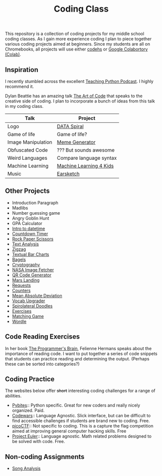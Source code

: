 #+TITLE: Coding Class

This repository is a collection of coding projects for my middle school coding classes. As I gain more experience coding I plan to piece together various coding projects aimed at beginners. Since my students are all on Chromebooks, all projects will use either [[https://codehs.com][codehs]] or [[https://youtu.be/xoo4mTujM1U][Google Colabortory (Colab)]].

** Inspiration
I recently stumbled across the excellent [[https://www.teachingpython.fm/][Teaching Python Podcast]]. I highly recommend it.

Dylan Beattie has an amazing talk [[https://youtu.be/6avJHaC3C2U][The Art of Code]] that speaks to the creative side of coding. I plan to incorporate a bunch of ideas from this talk in my coding class.

| Talk               | Project                 |
|--------------------+-------------------------|
| Logo               | [[./coding-projects/Data-Spiral.org][DATA Spiral]]             |
| Game of life       | Game of life?           |
| Image Manipulation | [[file:coding-projects/meme_generator.org][Meme Generator]]          |
| Obfuscated Code    | ??? But sounds awesome  |
| Weird Languages    | Compare language syntax |
| Machine Learning   | [[file:./coding-projects/machine-learning.org][Machine Learning 4 Kids]] |
| Music              | [[file:./coding-projects/Earscketch.org][Earsketch]]               |

** Other Projects

- Introduction Paragraph
- Madlibs
- Number guessing game
- Angry Goblin Hunt
- GPA Calculator
- [[file:coding-projects/intro_to_datetime.org][Intro to datetime]]
- [[file:coding-projects/countdown-timer.org][Countdown Timer]]
- [[file:./coding-projects/rock-paper-scissors.org][Rock Paper Scissors]]
- [[file:./coding-projects/text-analysis.org][Text Analysis]]
- [[file:coding-projects/zigzag.org][Zigzag]]
- [[file:./coding-projects/textual_bar_charts.org][Textual Bar Charts]]
- [[file:coding-projects/bagels.org][Bagels]]
- [[file:coding-projects/cryptography.org][Cryptography]]
- [[file:./coding-projects/nasa_image_fetcher.org][NASA Image Fetcher]]
- [[file:./coding-projects/qr_code_generator.org][QR Code Generator]]
- [[file:coding-projects/lunar_landing.org][Mars Landing]]
- [[file:coding-projects/requests.org][Requests]]
- [[file:././coding-projects/counters.org][Counters]]
- [[file:././coding-projects/mean_absolute_deviation.org][Mean Absolute Deviation]]
- [[file:././coding-projects/vocab_upgrader.org][Vocab Upgrader]]
- [[file:coding-projects/spirolateral_doodles.org][Spirolateral Doodles]]
- [[./coding-projects/exercises.org][Exercises]]
- [[file:coding-projects/matching_game.org][Matching Game]]
- [[./coding-projects/wordle.org][Wordle]]

** Code Reading Exercises
In her book _The Programmer's Brain_, Felienne Hermans speaks about the importance of reading code. I want to put together a series of code snippets that students can practice reading and determining the output. (Perhaps these can be sorted into categories?)

** Coding Practice
The websites below offer +short+ interesting coding challenges for a range of abilities.

- [[https://pybit.es/][Pybites]]:: Python specific. Great for new coders and really nicely organized. Paid.
- [[https://www.codewars.com/][Codewars]]:: Language Agnostic. Slick interface, but can be difficult to find accessible challenges if students are brand new to coding. Free.
- [[https://picoctf.org/][picoCTF]]:: Not specific to coding. This is a capture the flag competition aimed at improving general computer hacking skills. Free
- [[https://projecteuler.net/][Project Euler]]:: Language agnostic. Math related problems designed to be solved with code. Free.

** Non-coding Assignments
- [[file:coding-projects/song_analysis.org][Song Analysis]]
